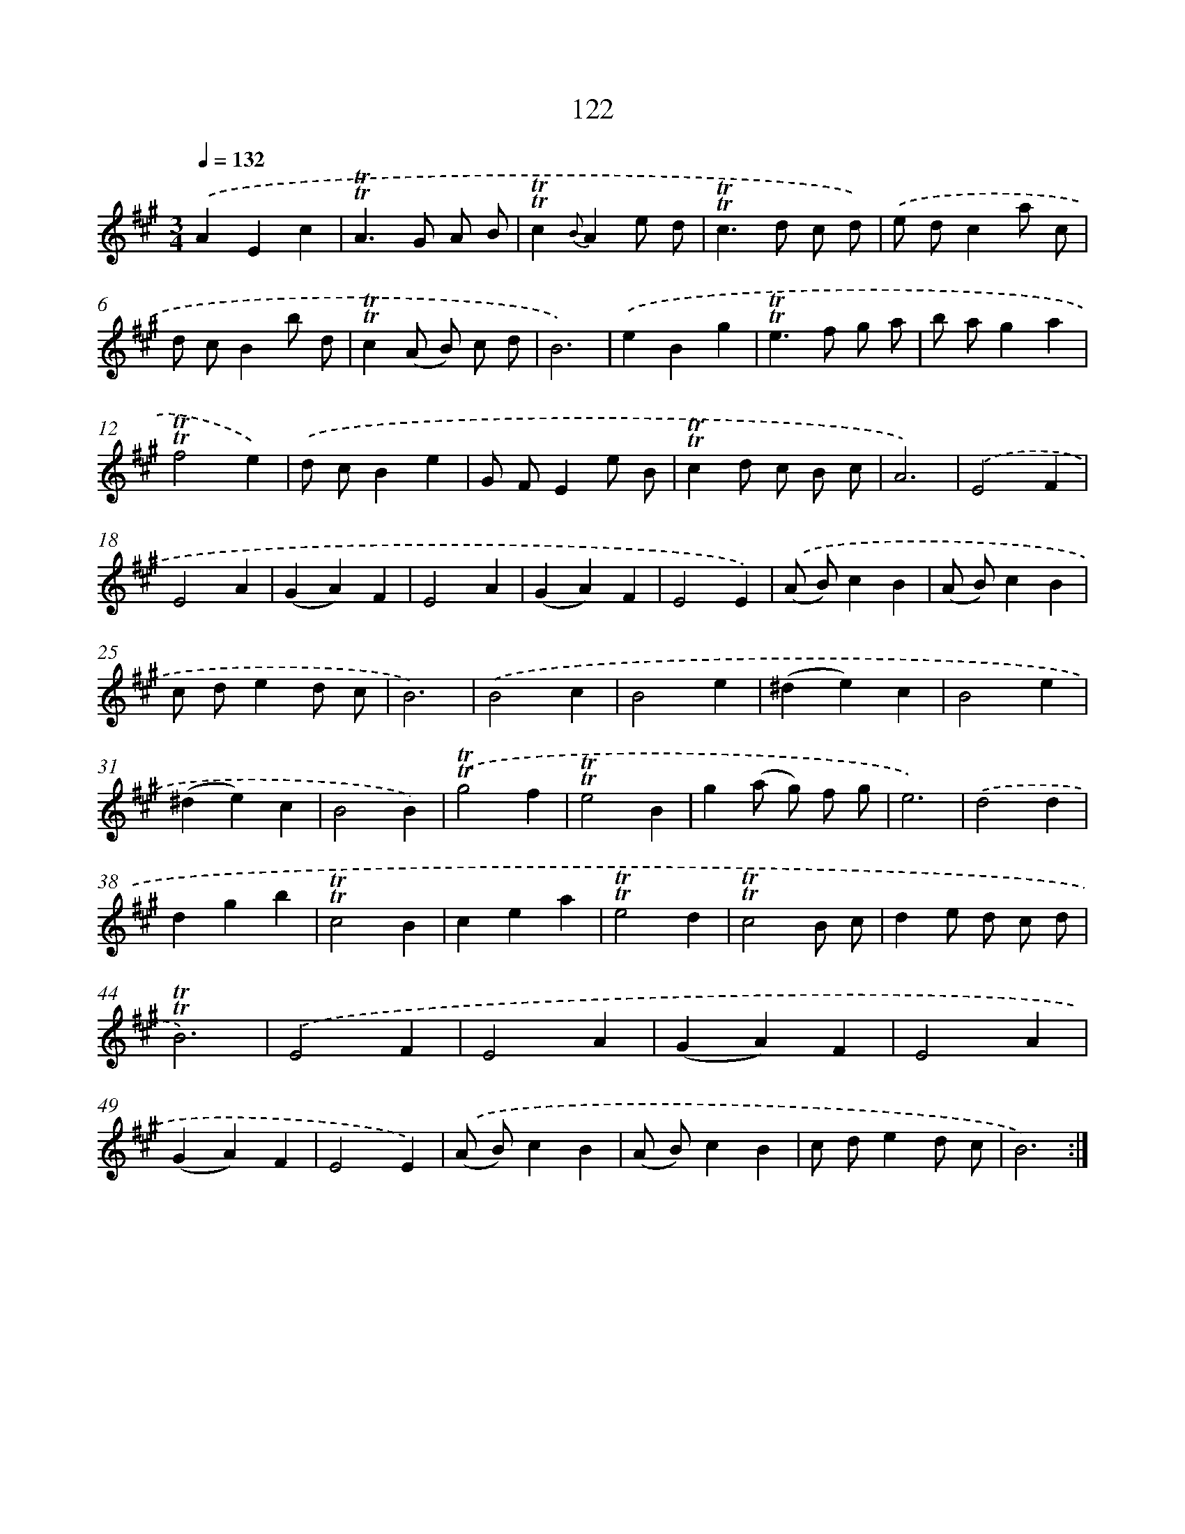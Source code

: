 X: 15643
T: 122
%%abc-version 2.0
%%abcx-abcm2ps-target-version 5.9.1 (29 Sep 2008)
%%abc-creator hum2abc beta
%%abcx-conversion-date 2018/11/01 14:37:55
%%humdrum-veritas 771072267
%%humdrum-veritas-data 3056225254
%%continueall 1
%%barnumbers 0
L: 1/4
M: 3/4
Q: 1/4=132
K: A clef=treble
.('AEc |
!trill!!trill!A>G A/ B/ |
!trill!!trill!c{B}Ae/ d/ |
!trill!!trill!c>d c/ d/) |
.('e/ d/ca/ c/ |
d/ c/Bb/ d/ |
!trill!!trill!c(A/ B/) c/ d/ |
B3) |
.('eBg |
!trill!!trill!e>f g/ a/ |
b/ a/ga |
!trill!!trill!f2e) |
.('d/ c/Be |
G/ F/Ee/ B/ |
!trill!!trill!cd/ c/ B/ c/ |
A3) |
.('E2F |
E2A |
(GA)F |
E2A |
(GA)F |
E2E) |
.('(A/ B/)cB |
(A/ B/)cB |
c/ d/ed/ c/ |
B3) |
.('B2c |
B2e |
(^de)c |
B2e |
(^de)c |
B2B) |
.('!trill!!trill!g2f |
!trill!!trill!e2B |
g(a/ g/) f/ g/ |
e3) |
.('d2d |
dgb |
!trill!!trill!c2B |
cea |
!trill!!trill!e2d |
!trill!!trill!c2B/ c/ |
de/ d/ c/ d/ |
!trill!!trill!B3) |
.('E2F |
E2A |
(GA)F |
E2A |
(GA)F |
E2E) |
.('(A/ B/)cB |
(A/ B/)cB |
c/ d/ed/ c/ |
B3) :|]
